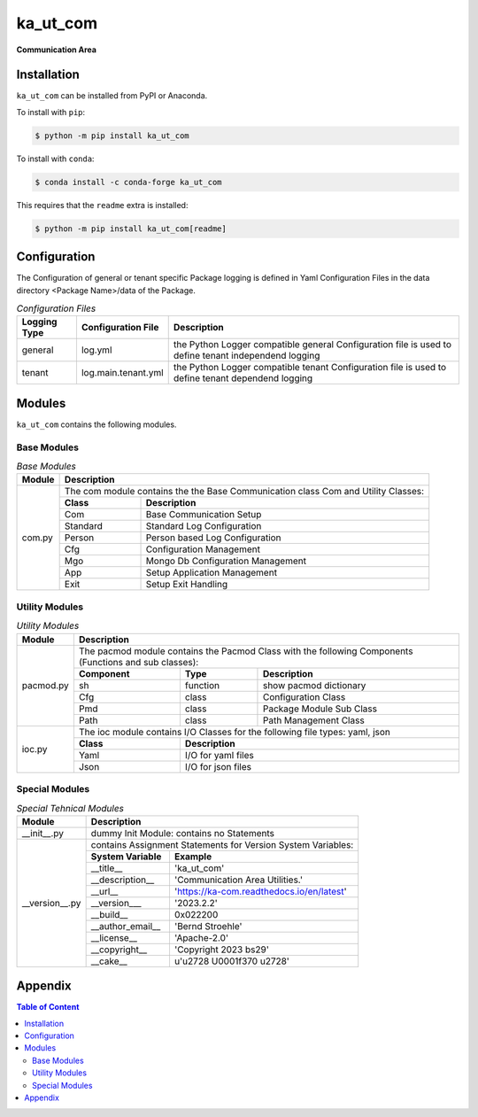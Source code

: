 #########
ka_ut_com
#########

.. start short_desc

**Communication Area**

.. end short_desc

Installation
============
.. start installation

``ka_ut_com`` can be installed from PyPI or Anaconda.

To install with ``pip``:

.. code-block:: shell

	$ python -m pip install ka_ut_com

To install with ``conda``:

.. code-block:: shell

	$ conda install -c conda-forge ka_ut_com

.. end installation

This requires that the ``readme`` extra is installed:

.. code-block:: bash

	$ python -m pip install ka_ut_com[readme]

Configuration
=============

The Configuration of general or tenant specific Package logging is defined in Yaml Configuration Files in the data directory <Package Name>/data of the Package.

.. _configuration-file-label:
.. list-table:: *Configuration Files*
   :widths: auto
   :header-rows: 1

   * - Logging Type
     - Configuration File
     - Description
   * - general
     - log.yml
     - the Python Logger compatible general Configuration file is used to
       define tenant independend logging
   * - tenant
     - log.main.tenant.yml
     - the Python Logger compatible tenant Configuration file is used to
       define tenant dependend logging

Modules
=======
``ka_ut_com`` contains the following modules.

------------
Base Modules
------------

.. _base-modules-label:
.. table:: *Base Modules*

   +--------------+-----------------------------------------------------------------+
   |**Module**    |**Description**                                                  |
   +--------------+-----------------------------------------------------------------+
   |com.py        |The com module contains the the Base Communication class Com     |
   |              |and Utility Classes:                                             |
   |              +-------------+---------------------------------------------------+
   |              |**Class**    |**Description**                                    |
   |              +-------------+---------------------------------------------------+
   |              |Com          |Base Communication Setup                           |
   |              +-------------+---------------------------------------------------+
   |              |Standard     |Standard Log Configuration                         |
   |              +-------------+---------------------------------------------------+
   |              |Person       |Person based Log Configuration                     |
   |              +-------------+---------------------------------------------------+
   |              |Cfg          |Configuration Management                           |
   |              +-------------+---------------------------------------------------+
   |              |Mgo          |Mongo Db Configuration Management                  |
   |              +-------------+---------------------------------------------------+
   |              |App          |Setup Application Management                       |
   |              +-------------+---------------------------------------------------+
   |              |Exit         |Setup Exit Handling                                |
   +--------------+-------------+---------------------------------------------------+


---------------
Utility Modules
---------------

.. _utility-modules-label:

.. table:: *Utility Modules*

   +--------------+-----------------------------------------------------------------+
   |**Module**    |**Description**                                                  |
   +--------------+-----------------------------------------------------------------+
   |pacmod.py     |The pacmod module contains the Pacmod Class with the following   |
   |              |Components (Functions and sub classes):                          |
   |              +-------------+--------+------------------------------------------+
   |              |**Component**|**Type**|**Description**                           |
   |              +-------------+--------+------------------------------------------+
   |              |sh           |function|show pacmod dictionary                    |
   |              +-------------+--------+------------------------------------------+
   |              |Cfg          |class   |Configuration Class                       |
   |              +-------------+--------+------------------------------------------+
   |              |Pmd          |class   |Package Module Sub Class                  |
   |              +-------------+--------+------------------------------------------+
   |              |Path         |class   |Path Management Class                     |
   +--------------+-------------+--------+------------------------------------------+
   |ioc.py        |The ioc module contains I/O Classes for the following file types:|
   |              |yaml, json                                                       |
   |              +-------------+---------------------------------------------------+
   |              |**Class**    |**Description**                                    |
   |              +-------------+---------------------------------------------------+
   |              |Yaml         |I/O for yaml files                                 |
   |              +-------------+---------------------------------------------------+
   |              |Json         |I/O for json files                                 |
   +--------------+-------------+---------------------------------------------------+

---------------
Special Modules
---------------

.. _special-technical-modules-label:

.. table:: *Special Tehnical Modules*

   +--------------+-------------------------------------------------------------+
   |**Module**    |**Description**                                              |
   +--------------+-------------------------------------------------------------+
   |__init__.py   |dummy Init Module: contains no Statements                    |
   +--------------+-------------------------------------------------------------+
   |__version__.py|contains Assignment Statements for Version System Variables: |
   |              +-------------------+-----------------------------------------+
   |              |**System Variable**|**Example**                              |
   |              +-------------------+-----------------------------------------+
   |              |__title__          |'ka_ut_com'                              |
   |              +-------------------+-----------------------------------------+
   |              |__description__    |'Communication Area Utilities.'          |
   |              +-------------------+-----------------------------------------+
   |              |__url__            |'https://ka-com.readthedocs.io/en/latest'|
   |              +-------------------+-----------------------------------------+
   |              |__version___       |'2023.2.2'                               |
   |              +-------------------+-----------------------------------------+
   |              |__build__          |0x022200                                 |
   |              +-------------------+-----------------------------------------+
   |              |__author_email__   |'Bernd Stroehle'                         |
   |              +-------------------+-----------------------------------------+
   |              |__license__        |'Apache-2.0'                             |
   |              +-------------------+-----------------------------------------+
   |              |__copyright__      |'Copyright 2023 bs29'                    |
   |              +-------------------+-----------------------------------------+
   |              |__cake__           |u'\u2728 \U0001f370 \u2728'              |
   +--------------+-------------------+-----------------------------------------+

Appendix
========

.. contents:: **Table of Content**
